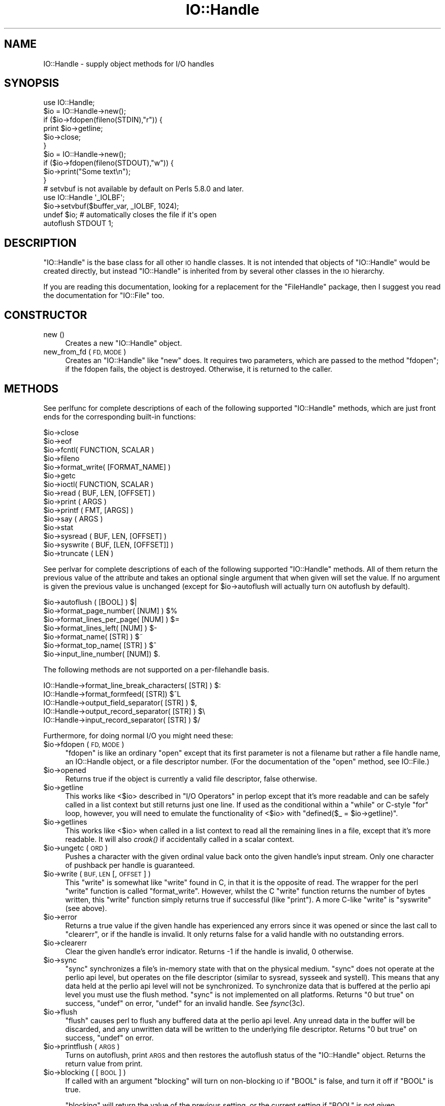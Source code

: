 .\" Automatically generated by Pod::Man 4.09 (Pod::Simple 3.35)
.\"
.\" Standard preamble:
.\" ========================================================================
.de Sp \" Vertical space (when we can't use .PP)
.if t .sp .5v
.if n .sp
..
.de Vb \" Begin verbatim text
.ft CW
.nf
.ne \\$1
..
.de Ve \" End verbatim text
.ft R
.fi
..
.\" Set up some character translations and predefined strings.  \*(-- will
.\" give an unbreakable dash, \*(PI will give pi, \*(L" will give a left
.\" double quote, and \*(R" will give a right double quote.  \*(C+ will
.\" give a nicer C++.  Capital omega is used to do unbreakable dashes and
.\" therefore won't be available.  \*(C` and \*(C' expand to `' in nroff,
.\" nothing in troff, for use with C<>.
.tr \(*W-
.ds C+ C\v'-.1v'\h'-1p'\s-2+\h'-1p'+\s0\v'.1v'\h'-1p'
.ie n \{\
.    ds -- \(*W-
.    ds PI pi
.    if (\n(.H=4u)&(1m=24u) .ds -- \(*W\h'-12u'\(*W\h'-12u'-\" diablo 10 pitch
.    if (\n(.H=4u)&(1m=20u) .ds -- \(*W\h'-12u'\(*W\h'-8u'-\"  diablo 12 pitch
.    ds L" ""
.    ds R" ""
.    ds C` ""
.    ds C' ""
'br\}
.el\{\
.    ds -- \|\(em\|
.    ds PI \(*p
.    ds L" ``
.    ds R" ''
.    ds C`
.    ds C'
'br\}
.\"
.\" Escape single quotes in literal strings from groff's Unicode transform.
.ie \n(.g .ds Aq \(aq
.el       .ds Aq '
.\"
.\" If the F register is >0, we'll generate index entries on stderr for
.\" titles (.TH), headers (.SH), subsections (.SS), items (.Ip), and index
.\" entries marked with X<> in POD.  Of course, you'll have to process the
.\" output yourself in some meaningful fashion.
.\"
.\" Avoid warning from groff about undefined register 'F'.
.de IX
..
.if !\nF .nr F 0
.if \nF>0 \{\
.    de IX
.    tm Index:\\$1\t\\n%\t"\\$2"
..
.    if !\nF==2 \{\
.        nr % 0
.        nr F 2
.    \}
.\}
.\"
.\" Accent mark definitions (@(#)ms.acc 1.5 88/02/08 SMI; from UCB 4.2).
.\" Fear.  Run.  Save yourself.  No user-serviceable parts.
.    \" fudge factors for nroff and troff
.if n \{\
.    ds #H 0
.    ds #V .8m
.    ds #F .3m
.    ds #[ \f1
.    ds #] \fP
.\}
.if t \{\
.    ds #H ((1u-(\\\\n(.fu%2u))*.13m)
.    ds #V .6m
.    ds #F 0
.    ds #[ \&
.    ds #] \&
.\}
.    \" simple accents for nroff and troff
.if n \{\
.    ds ' \&
.    ds ` \&
.    ds ^ \&
.    ds , \&
.    ds ~ ~
.    ds /
.\}
.if t \{\
.    ds ' \\k:\h'-(\\n(.wu*8/10-\*(#H)'\'\h"|\\n:u"
.    ds ` \\k:\h'-(\\n(.wu*8/10-\*(#H)'\`\h'|\\n:u'
.    ds ^ \\k:\h'-(\\n(.wu*10/11-\*(#H)'^\h'|\\n:u'
.    ds , \\k:\h'-(\\n(.wu*8/10)',\h'|\\n:u'
.    ds ~ \\k:\h'-(\\n(.wu-\*(#H-.1m)'~\h'|\\n:u'
.    ds / \\k:\h'-(\\n(.wu*8/10-\*(#H)'\z\(sl\h'|\\n:u'
.\}
.    \" troff and (daisy-wheel) nroff accents
.ds : \\k:\h'-(\\n(.wu*8/10-\*(#H+.1m+\*(#F)'\v'-\*(#V'\z.\h'.2m+\*(#F'.\h'|\\n:u'\v'\*(#V'
.ds 8 \h'\*(#H'\(*b\h'-\*(#H'
.ds o \\k:\h'-(\\n(.wu+\w'\(de'u-\*(#H)/2u'\v'-.3n'\*(#[\z\(de\v'.3n'\h'|\\n:u'\*(#]
.ds d- \h'\*(#H'\(pd\h'-\w'~'u'\v'-.25m'\f2\(hy\fP\v'.25m'\h'-\*(#H'
.ds D- D\\k:\h'-\w'D'u'\v'-.11m'\z\(hy\v'.11m'\h'|\\n:u'
.ds th \*(#[\v'.3m'\s+1I\s-1\v'-.3m'\h'-(\w'I'u*2/3)'\s-1o\s+1\*(#]
.ds Th \*(#[\s+2I\s-2\h'-\w'I'u*3/5'\v'-.3m'o\v'.3m'\*(#]
.ds ae a\h'-(\w'a'u*4/10)'e
.ds Ae A\h'-(\w'A'u*4/10)'E
.    \" corrections for vroff
.if v .ds ~ \\k:\h'-(\\n(.wu*9/10-\*(#H)'\s-2\u~\d\s+2\h'|\\n:u'
.if v .ds ^ \\k:\h'-(\\n(.wu*10/11-\*(#H)'\v'-.4m'^\v'.4m'\h'|\\n:u'
.    \" for low resolution devices (crt and lpr)
.if \n(.H>23 .if \n(.V>19 \
\{\
.    ds : e
.    ds 8 ss
.    ds o a
.    ds d- d\h'-1'\(ga
.    ds D- D\h'-1'\(hy
.    ds th \o'bp'
.    ds Th \o'LP'
.    ds ae ae
.    ds Ae AE
.\}
.rm #[ #] #H #V #F C
.\" ========================================================================
.\"
.IX Title "IO::Handle 3"
.TH IO::Handle 3 "2017-07-18" "perl v5.26.1" "Perl Programmers Reference Guide"
.\" For nroff, turn off justification.  Always turn off hyphenation; it makes
.\" way too many mistakes in technical documents.
.if n .ad l
.nh
.SH "NAME"
IO::Handle \- supply object methods for I/O handles
.SH "SYNOPSIS"
.IX Header "SYNOPSIS"
.Vb 1
\&    use IO::Handle;
\&
\&    $io = IO::Handle\->new();
\&    if ($io\->fdopen(fileno(STDIN),"r")) {
\&        print $io\->getline;
\&        $io\->close;
\&    }
\&
\&    $io = IO::Handle\->new();
\&    if ($io\->fdopen(fileno(STDOUT),"w")) {
\&        $io\->print("Some text\en");
\&    }
\&
\&    # setvbuf is not available by default on Perls 5.8.0 and later.
\&    use IO::Handle \*(Aq_IOLBF\*(Aq;
\&    $io\->setvbuf($buffer_var, _IOLBF, 1024);
\&
\&    undef $io;       # automatically closes the file if it\*(Aqs open
\&
\&    autoflush STDOUT 1;
.Ve
.SH "DESCRIPTION"
.IX Header "DESCRIPTION"
\&\f(CW\*(C`IO::Handle\*(C'\fR is the base class for all other \s-1IO\s0 handle classes. It is
not intended that objects of \f(CW\*(C`IO::Handle\*(C'\fR would be created directly,
but instead \f(CW\*(C`IO::Handle\*(C'\fR is inherited from by several other classes
in the \s-1IO\s0 hierarchy.
.PP
If you are reading this documentation, looking for a replacement for
the \f(CW\*(C`FileHandle\*(C'\fR package, then I suggest you read the documentation
for \f(CW\*(C`IO::File\*(C'\fR too.
.SH "CONSTRUCTOR"
.IX Header "CONSTRUCTOR"
.IP "new ()" 4
.IX Item "new ()"
Creates a new \f(CW\*(C`IO::Handle\*(C'\fR object.
.IP "new_from_fd ( \s-1FD, MODE\s0 )" 4
.IX Item "new_from_fd ( FD, MODE )"
Creates an \f(CW\*(C`IO::Handle\*(C'\fR like \f(CW\*(C`new\*(C'\fR does.
It requires two parameters, which are passed to the method \f(CW\*(C`fdopen\*(C'\fR;
if the fdopen fails, the object is destroyed. Otherwise, it is returned
to the caller.
.SH "METHODS"
.IX Header "METHODS"
See perlfunc for complete descriptions of each of the following
supported \f(CW\*(C`IO::Handle\*(C'\fR methods, which are just front ends for the
corresponding built-in functions:
.PP
.Vb 10
\&    $io\->close
\&    $io\->eof
\&    $io\->fcntl( FUNCTION, SCALAR )
\&    $io\->fileno
\&    $io\->format_write( [FORMAT_NAME] )
\&    $io\->getc
\&    $io\->ioctl( FUNCTION, SCALAR )
\&    $io\->read ( BUF, LEN, [OFFSET] )
\&    $io\->print ( ARGS )
\&    $io\->printf ( FMT, [ARGS] )
\&    $io\->say ( ARGS )
\&    $io\->stat
\&    $io\->sysread ( BUF, LEN, [OFFSET] )
\&    $io\->syswrite ( BUF, [LEN, [OFFSET]] )
\&    $io\->truncate ( LEN )
.Ve
.PP
See perlvar for complete descriptions of each of the following
supported \f(CW\*(C`IO::Handle\*(C'\fR methods.  All of them return the previous
value of the attribute and takes an optional single argument that when
given will set the value.  If no argument is given the previous value
is unchanged (except for \f(CW$io\fR\->autoflush will actually turn \s-1ON\s0
autoflush by default).
.PP
.Vb 7
\&    $io\->autoflush ( [BOOL] )                         $|
\&    $io\->format_page_number( [NUM] )                  $%
\&    $io\->format_lines_per_page( [NUM] )               $=
\&    $io\->format_lines_left( [NUM] )                   $\-
\&    $io\->format_name( [STR] )                         $~
\&    $io\->format_top_name( [STR] )                     $^
\&    $io\->input_line_number( [NUM])                    $.
.Ve
.PP
The following methods are not supported on a per-filehandle basis.
.PP
.Vb 4
\&    IO::Handle\->format_line_break_characters( [STR] ) $:
\&    IO::Handle\->format_formfeed( [STR])               $^L
\&    IO::Handle\->output_field_separator( [STR] )       $,
\&    IO::Handle\->output_record_separator( [STR] )      $\e
\&
\&    IO::Handle\->input_record_separator( [STR] )       $/
.Ve
.PP
Furthermore, for doing normal I/O you might need these:
.ie n .IP "$io\->fdopen ( \s-1FD, MODE\s0 )" 4
.el .IP "\f(CW$io\fR\->fdopen ( \s-1FD, MODE\s0 )" 4
.IX Item "$io->fdopen ( FD, MODE )"
\&\f(CW\*(C`fdopen\*(C'\fR is like an ordinary \f(CW\*(C`open\*(C'\fR except that its first parameter
is not a filename but rather a file handle name, an IO::Handle object,
or a file descriptor number.  (For the documentation of the \f(CW\*(C`open\*(C'\fR
method, see IO::File.)
.ie n .IP "$io\->opened" 4
.el .IP "\f(CW$io\fR\->opened" 4
.IX Item "$io->opened"
Returns true if the object is currently a valid file descriptor, false
otherwise.
.ie n .IP "$io\->getline" 4
.el .IP "\f(CW$io\fR\->getline" 4
.IX Item "$io->getline"
This works like <$io> described in \*(L"I/O Operators\*(R" in perlop
except that it's more readable and can be safely called in a
list context but still returns just one line.  If used as the conditional
within a \f(CW\*(C`while\*(C'\fR or C\-style \f(CW\*(C`for\*(C'\fR loop, however, you will need to
emulate the functionality of <$io> with \f(CW\*(C`defined($_ = $io\->getline)\*(C'\fR.
.ie n .IP "$io\->getlines" 4
.el .IP "\f(CW$io\fR\->getlines" 4
.IX Item "$io->getlines"
This works like <$io> when called in a list context to read all
the remaining lines in a file, except that it's more readable.
It will also \fIcroak()\fR if accidentally called in a scalar context.
.ie n .IP "$io\->ungetc ( \s-1ORD\s0 )" 4
.el .IP "\f(CW$io\fR\->ungetc ( \s-1ORD\s0 )" 4
.IX Item "$io->ungetc ( ORD )"
Pushes a character with the given ordinal value back onto the given
handle's input stream.  Only one character of pushback per handle is
guaranteed.
.ie n .IP "$io\->write ( \s-1BUF, LEN\s0 [, \s-1OFFSET\s0 ] )" 4
.el .IP "\f(CW$io\fR\->write ( \s-1BUF, LEN\s0 [, \s-1OFFSET\s0 ] )" 4
.IX Item "$io->write ( BUF, LEN [, OFFSET ] )"
This \f(CW\*(C`write\*(C'\fR is somewhat like \f(CW\*(C`write\*(C'\fR found in C, in that it is the
opposite of read. The wrapper for the perl \f(CW\*(C`write\*(C'\fR function is
called \f(CW\*(C`format_write\*(C'\fR. However, whilst the C \f(CW\*(C`write\*(C'\fR function returns
the number of bytes written, this \f(CW\*(C`write\*(C'\fR function simply returns true
if successful (like \f(CW\*(C`print\*(C'\fR). A more C\-like \f(CW\*(C`write\*(C'\fR is \f(CW\*(C`syswrite\*(C'\fR
(see above).
.ie n .IP "$io\->error" 4
.el .IP "\f(CW$io\fR\->error" 4
.IX Item "$io->error"
Returns a true value if the given handle has experienced any errors
since it was opened or since the last call to \f(CW\*(C`clearerr\*(C'\fR, or if the
handle is invalid. It only returns false for a valid handle with no
outstanding errors.
.ie n .IP "$io\->clearerr" 4
.el .IP "\f(CW$io\fR\->clearerr" 4
.IX Item "$io->clearerr"
Clear the given handle's error indicator. Returns \-1 if the handle is
invalid, 0 otherwise.
.ie n .IP "$io\->sync" 4
.el .IP "\f(CW$io\fR\->sync" 4
.IX Item "$io->sync"
\&\f(CW\*(C`sync\*(C'\fR synchronizes a file's in-memory state  with  that  on the
physical medium. \f(CW\*(C`sync\*(C'\fR does not operate at the perlio api level, but
operates on the file descriptor (similar to sysread, sysseek and
systell). This means that any data held at the perlio api level will not
be synchronized. To synchronize data that is buffered at the perlio api
level you must use the flush method. \f(CW\*(C`sync\*(C'\fR is not implemented on all
platforms. Returns \*(L"0 but true\*(R" on success, \f(CW\*(C`undef\*(C'\fR on error, \f(CW\*(C`undef\*(C'\fR
for an invalid handle. See \fIfsync\fR\|(3c).
.ie n .IP "$io\->flush" 4
.el .IP "\f(CW$io\fR\->flush" 4
.IX Item "$io->flush"
\&\f(CW\*(C`flush\*(C'\fR causes perl to flush any buffered data at the perlio api level.
Any unread data in the buffer will be discarded, and any unwritten data
will be written to the underlying file descriptor. Returns \*(L"0 but true\*(R"
on success, \f(CW\*(C`undef\*(C'\fR on error.
.ie n .IP "$io\->printflush ( \s-1ARGS\s0 )" 4
.el .IP "\f(CW$io\fR\->printflush ( \s-1ARGS\s0 )" 4
.IX Item "$io->printflush ( ARGS )"
Turns on autoflush, print \s-1ARGS\s0 and then restores the autoflush status of the
\&\f(CW\*(C`IO::Handle\*(C'\fR object. Returns the return value from print.
.ie n .IP "$io\->blocking ( [ \s-1BOOL\s0 ] )" 4
.el .IP "\f(CW$io\fR\->blocking ( [ \s-1BOOL\s0 ] )" 4
.IX Item "$io->blocking ( [ BOOL ] )"
If called with an argument \f(CW\*(C`blocking\*(C'\fR will turn on non-blocking \s-1IO\s0 if
\&\f(CW\*(C`BOOL\*(C'\fR is false, and turn it off if \f(CW\*(C`BOOL\*(C'\fR is true.
.Sp
\&\f(CW\*(C`blocking\*(C'\fR will return the value of the previous setting, or the
current setting if \f(CW\*(C`BOOL\*(C'\fR is not given.
.Sp
If an error occurs \f(CW\*(C`blocking\*(C'\fR will return undef and \f(CW$!\fR will be set.
.PP
If the C functions \fIsetbuf()\fR and/or \fIsetvbuf()\fR are available, then
\&\f(CW\*(C`IO::Handle::setbuf\*(C'\fR and \f(CW\*(C`IO::Handle::setvbuf\*(C'\fR set the buffering
policy for an IO::Handle.  The calling sequences for the Perl functions
are the same as their C counterparts\*(--including the constants \f(CW\*(C`_IOFBF\*(C'\fR,
\&\f(CW\*(C`_IOLBF\*(C'\fR, and \f(CW\*(C`_IONBF\*(C'\fR for \fIsetvbuf()\fR\-\-except that the buffer parameter
specifies a scalar variable to use as a buffer. You should only
change the buffer before any I/O, or immediately after calling flush.
.PP
\&\s-1WARNING:\s0 The \fIIO::Handle::setvbuf()\fR is not available by default on
Perls 5.8.0 and later because \fIsetvbuf()\fR is rather specific to using
the stdio library, while Perl prefers the new perlio subsystem instead.
.PP
\&\s-1WARNING: A\s0 variable used as a buffer by \f(CW\*(C`setbuf\*(C'\fR or \f(CW\*(C`setvbuf\*(C'\fR \fBmust not
be modified\fR in any way until the IO::Handle is closed or \f(CW\*(C`setbuf\*(C'\fR or
\&\f(CW\*(C`setvbuf\*(C'\fR is called again, or memory corruption may result! Remember that
the order of global destruction is undefined, so even if your buffer
variable remains in scope until program termination, it may be undefined
before the file IO::Handle is closed. Note that you need to import the
constants \f(CW\*(C`_IOFBF\*(C'\fR, \f(CW\*(C`_IOLBF\*(C'\fR, and \f(CW\*(C`_IONBF\*(C'\fR explicitly. Like C, setbuf
returns nothing. setvbuf returns \*(L"0 but true\*(R", on success, \f(CW\*(C`undef\*(C'\fR on
failure.
.PP
Lastly, there is a special method for working under \fB\-T\fR and setuid/gid
scripts:
.ie n .IP "$io\->untaint" 4
.el .IP "\f(CW$io\fR\->untaint" 4
.IX Item "$io->untaint"
Marks the object as taint-clean, and as such data read from it will also
be considered taint-clean. Note that this is a very trusting action to
take, and appropriate consideration for the data source and potential
vulnerability should be kept in mind. Returns 0 on success, \-1 if setting
the taint-clean flag failed. (eg invalid handle)
.SH "NOTE"
.IX Header "NOTE"
An \f(CW\*(C`IO::Handle\*(C'\fR object is a reference to a symbol/GLOB reference (see
the \f(CW\*(C`Symbol\*(C'\fR package).  Some modules that
inherit from \f(CW\*(C`IO::Handle\*(C'\fR may want to keep object related variables
in the hash table part of the \s-1GLOB.\s0 In an attempt to prevent modules
trampling on each other I propose the that any such module should prefix
its variables with its own name separated by _'s. For example the IO::Socket
module keeps a \f(CW\*(C`timeout\*(C'\fR variable in 'io_socket_timeout'.
.SH "SEE ALSO"
.IX Header "SEE ALSO"
perlfunc, 
\&\*(L"I/O Operators\*(R" in perlop,
IO::File
.SH "BUGS"
.IX Header "BUGS"
Due to backwards compatibility, all filehandles resemble objects
of class \f(CW\*(C`IO::Handle\*(C'\fR, or actually classes derived from that class.
They actually aren't.  Which means you can't derive your own 
class from \f(CW\*(C`IO::Handle\*(C'\fR and inherit those methods.
.SH "HISTORY"
.IX Header "HISTORY"
Derived from FileHandle.pm by Graham Barr <\fIgbarr@pobox.com\fR>
